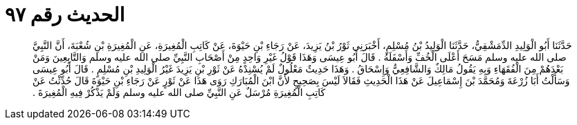 
= الحديث رقم ٩٧

[quote.hadith]
حَدَّثَنَا أَبُو الْوَلِيدِ الدِّمَشْقِيُّ، حَدَّثَنَا الْوَلِيدُ بْنُ مُسْلِمٍ، أَخْبَرَنِي ثَوْرُ بْنُ يَزِيدَ، عَنْ رَجَاءِ بْنِ حَيْوَةَ، عَنْ كَاتِبِ الْمُغِيرَةِ، عَنِ الْمُغِيرَةِ بْنِ شُعْبَةَ، أَنَّ النَّبِيَّ صلى الله عليه وسلم مَسَحَ أَعْلَى الْخُفِّ وَأَسْفَلَهُ ‏.‏ قَالَ أَبُو عِيسَى وَهَذَا قَوْلُ غَيْرِ وَاحِدٍ مِنْ أَصْحَابِ النَّبِيِّ صلى الله عليه وسلم وَالتَّابِعِينَ وَمَنْ بَعْدَهُمْ مِنَ الْفُقَهَاءِ وَبِهِ يَقُولُ مَالِكٌ وَالشَّافِعِيُّ وَإِسْحَاقُ ‏.‏ وَهَذَا حَدِيثٌ مَعْلُولٌ لَمْ يُسْنِدْهُ عَنْ ثَوْرِ بْنِ يَزِيدَ غَيْرُ الْوَلِيدِ بْنِ مُسْلِمٍ ‏.‏ قَالَ أَبُو عِيسَى وَسَأَلْتُ أَبَا زُرْعَةَ وَمُحَمَّدَ بْنَ إِسْمَاعِيلَ عَنْ هَذَا الْحَدِيثِ فَقَالاَ لَيْسَ بِصَحِيحٍ لأَنَّ ابْنَ الْمُبَارَكِ رَوَى هَذَا عَنْ ثَوْرٍ عَنْ رَجَاءِ بْنِ حَيْوَةَ قَالَ حُدِّثْتُ عَنْ كَاتِبِ الْمُغِيرَةِ مُرْسَلٌ عَنِ النَّبِيِّ صلى الله عليه وسلم وَلَمْ يَذْكُرْ فِيهِ الْمُغِيرَةَ ‏.‏
